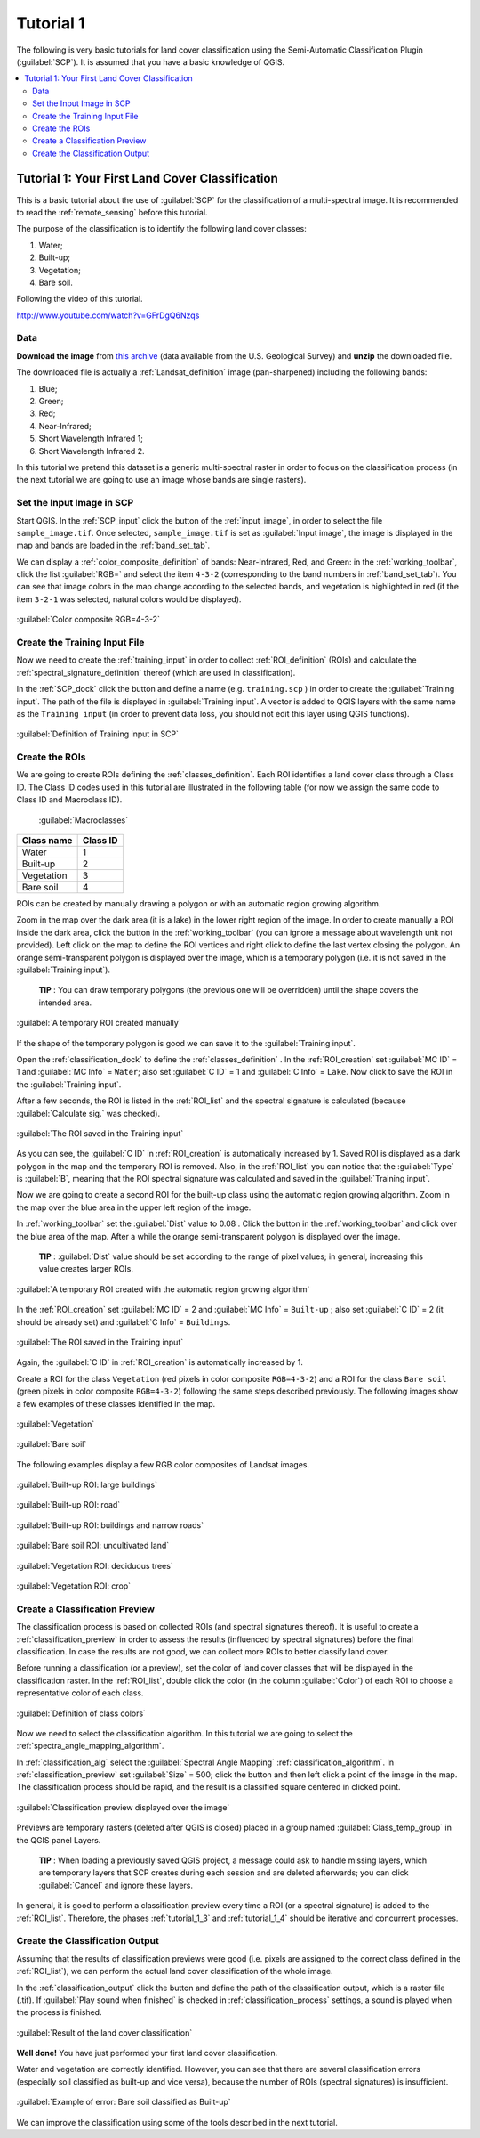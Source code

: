 .. _basic_tutorial_1:

***************************************************************
Tutorial 1
***************************************************************

.. |br| raw:: html

 <br />

.. |add| image:: _static/semiautomaticclassificationplugin_add.png
	:width: 20pt
	
.. |checkbox| image:: _static/checkbox.png
	:width: 18pt
	
.. |pointer| image:: _static/semiautomaticclassificationplugin_pointer_tool.png
	:width: 20pt
	
.. |radiobutton| image:: _static/radiobutton.png
	:width: 18pt
	
.. |reload| image:: _static/semiautomaticclassificationplugin_reload.png
	:width: 20pt
	
.. |reset| image:: _static/semiautomaticclassificationplugin_reset.png
	:width: 20pt
	
.. |remove| image:: _static/semiautomaticclassificationplugin_remove.png
	:width: 20pt
	
.. |run| image:: _static/semiautomaticclassificationplugin_run.png
	:width: 24pt
	
.. |open_file| image:: _static/semiautomaticclassificationplugin_open_file.png
	:width: 20pt
	
.. |new_file| image:: _static/semiautomaticclassificationplugin_new_file.png
	:width: 20pt
	
.. |open_dir| image:: _static/semiautomaticclassificationplugin_open_dir.png
	:width: 20pt
	
.. |select_all| image:: _static/semiautomaticclassificationplugin_select_all.png
	:width: 20pt
	
.. |move_up| image:: _static/semiautomaticclassificationplugin_move_up.png
	:width: 20pt
	
.. |move_down| image:: _static/semiautomaticclassificationplugin_move_down.png
	:width: 20pt
	
.. |search_images| image:: _static/semiautomaticclassificationplugin_search_images.png
	:width: 20pt

.. |image_preview| image:: _static/semiautomaticclassificationplugin_download_image_preview.png
	:width: 20pt

.. |import| image:: _static/semiautomaticclassificationplugin_import.png
	:width: 20pt
	
.. |export| image:: _static/semiautomaticclassificationplugin_export.png
	:width: 20pt

.. |plus| image:: _static/semiautomaticclassificationplugin_plus.png
	:width: 20pt

.. |order_by_name| image:: _static/semiautomaticclassificationplugin_order_by_name.png
	:width: 20pt

.. |image_overview| image:: _static/semiautomaticclassificationplugin_download_image_overview.png
	:width: 20pt
	
.. |enter| image:: _static/semiautomaticclassificationplugin_enter.png
	:width: 20pt

.. |download| image:: _static/semiautomaticclassificationplugin_download_arrow.png
	:width: 20pt
	
.. |landsat_download| image:: _static/semiautomaticclassificationplugin_landsat8_download_tool.png
	:width: 20pt

.. |sentinel_download| image:: _static/semiautomaticclassificationplugin_sentinel_download_tool.png
	:width: 20pt
	
.. |tools| image:: _static/semiautomaticclassificationplugin_roi_tool.png
	:width: 20pt
	
.. |roi_multiple| image:: _static/semiautomaticclassificationplugin_roi_multiple.png
	:width: 20pt

.. |import_spectral_library| image:: _static/semiautomaticclassificationplugin_import_spectral_library.png
	:width: 20pt
	
.. |export_spectral_library| image:: _static/semiautomaticclassificationplugin_export_spectral_library.png
	:width: 20pt
	
.. |weight_tool| image:: _static/semiautomaticclassificationplugin_weight_tool.png
	:width: 20pt
	
.. |threshold_tool| image:: _static/semiautomaticclassificationplugin_threshold_tool.png
	:width: 20pt
	
.. |LCS_threshold| image:: _static/semiautomaticclassificationplugin_LCS_threshold_tool.png
	:width: 20pt
	
.. |LCS_threshold_set_tool| image:: _static/semiautomaticclassificationplugin_LCS_threshold_set_tool.png
	:width: 20pt
	
.. |preprocessing| image:: _static/semiautomaticclassificationplugin_class_tool.png
	:width: 20pt
	
.. |landsat_tool| image:: _static/semiautomaticclassificationplugin_landsat8_tool.png
	:width: 20pt
	
.. |sentinel2_tool| image:: _static/semiautomaticclassificationplugin_sentinel_tool.png
	:width: 20pt
	
.. |aster_tool| image:: _static/semiautomaticclassificationplugin_aster_tool.png
	:width: 20pt
	
.. |split_raster| image:: _static/semiautomaticclassificationplugin_split_raster.png
	:width: 20pt
	
.. |clip_tool| image:: _static/semiautomaticclassificationplugin_clip_tool.png
	:width: 20pt
	
.. |pca_tool| image:: _static/semiautomaticclassificationplugin_pca_tool.png
	:width: 20pt
	
.. |vector_to_raster_tool| image:: _static/semiautomaticclassificationplugin_vector_to_raster_tool.png
	:width: 20pt
	
.. |post_process| image:: _static/semiautomaticclassificationplugin_post_process.png
	:width: 20pt
	
.. |accuracy_tool| image:: _static/semiautomaticclassificationplugin_accuracy_tool.png
	:width: 20pt
	
.. |land_cover_change| image:: _static/semiautomaticclassificationplugin_land_cover_change.png
	:width: 20pt
	
.. |report_tool| image:: _static/semiautomaticclassificationplugin_report_tool.png
	:width: 20pt

.. |class_to_vector_tool| image:: _static/semiautomaticclassificationplugin_class_to_vector_tool.png
	:width: 20pt

.. |reclassification_tool| image:: _static/semiautomaticclassificationplugin_reclassification_tool.png
	:width: 20pt

.. |edit_raster| image:: _static/semiautomaticclassificationplugin_edit_raster.png
	:width: 20pt

.. |undo_edit_raster| image:: _static/semiautomaticclassificationplugin_undo_edit_raster.png
	:width: 20pt

.. |classification_sieve| image:: _static/semiautomaticclassificationplugin_classification_sieve.png
	:width: 20pt

.. |classification_erosion| image:: _static/semiautomaticclassificationplugin_classification_erosion.png
	:width: 20pt

.. |classification_dilation| image:: _static/semiautomaticclassificationplugin_classification_dilation.png
	:width: 20pt

.. |bandcalc_tool| image:: _static/semiautomaticclassificationplugin_bandcalc_tool.png
	:width: 20pt
	
.. |batch_tool| image:: _static/semiautomaticclassificationplugin_batch.png
	:width: 20pt

.. |bandset_tool| image:: _static/semiautomaticclassificationplugin_bandset_tool.png
	:width: 20pt
	
.. |settings_tool| image:: _static/semiautomaticclassificationplugin_settings_tool.png
	:width: 20pt
	
.. |manual_ROI| image:: _static/semiautomaticclassificationplugin_manual_ROI.png
	:width: 20pt

.. |save_roi| image:: _static/semiautomaticclassificationplugin_save_roi.png
	:width: 20pt
	
.. |roi_single| image:: _static/semiautomaticclassificationplugin_roi_single.png
	:width: 20pt
	
.. |roi_redo| image:: _static/semiautomaticclassificationplugin_roi_redo.png
	:width: 20pt

.. |preview| image:: _static/semiautomaticclassificationplugin_preview.png
	:width: 20pt
	
.. |preview_redo| image:: _static/semiautomaticclassificationplugin_preview_redo.png
	:width: 20pt
	
.. |delete_signature| image:: _static/semiautomaticclassificationplugin_delete_signature.png
	:width: 20pt

.. |sign_plot| image:: _static/semiautomaticclassificationplugin_sign_tool.png
	:width: 20pt

.. |cumulative_stretch| image:: _static/semiautomaticclassificationplugin_bandset_cumulative_stretch_tool.png
	:width: 20pt

.. |std_dev_stretch| image:: _static/semiautomaticclassificationplugin_bandset_std_dev_stretch_tool.png
	:width: 20pt

.. |calculate_spectral_distances| image:: _static/semiautomaticclassificationplugin_calculate_spectral_distances.png
	:width: 20pt
	
The following is very basic tutorials for land cover classification using the Semi-Automatic Classification Plugin (:guilabel:`SCP`).
It is assumed that you have a basic knowledge of QGIS.

.. contents::
    :depth: 2
    :local:
	

.. _tutorial_1:
 
Tutorial 1: Your First Land Cover Classification
===================================================

This is a basic tutorial about the use of :guilabel:`SCP` for the classification of a multi-spectral image.
It is recommended to read the :ref:`remote_sensing` before this tutorial.

The purpose of the classification is to identify the following land cover classes:

#. Water;
#. Built-up;
#. Vegetation;
#. Bare soil.

Following the video of this tutorial.

.. raw:: html

	<iframe allowfullscreen="" frameborder="0" height="360" src="http://www.youtube.com/embed/GFrDgQ6Nzqs?rel=0" width="100%"></iframe>

http://www.youtube.com/watch?v=GFrDgQ6Nzqs

.. _tutorial_1_data:

Data
-------------------------

**Download the image** from `this archive <https://docs.google.com/uc?id=0BysUrKXWIDwBNEtudThrcWlERDg>`_ (data available from the U.S. Geological Survey) and **unzip** the downloaded file.

The downloaded file is actually a :ref:`Landsat_definition` image (pan-sharpened) including the following bands:

#. Blue;
#. Green;
#. Red;
#. Near-Infrared;
#. Short Wavelength Infrared 1;
#. Short Wavelength Infrared 2.

In this tutorial we pretend this dataset is a generic multi-spectral raster in order to focus on the classification process (in the next tutorial we are going to use an image whose bands are single rasters).

.. _tutorial_1_1:

Set the Input Image in SCP
--------------------------------

Start QGIS.
In the :ref:`SCP_input` click the button |open_file| of the :ref:`input_image`, in order to select the file ``sample_image.tif``.
Once selected, ``sample_image.tif`` is set as :guilabel:`Input image`, the image is displayed in the map and bands are loaded in the :ref:`band_set_tab`.

We can display a :ref:`color_composite_definition` of bands: Near-Infrared, Red, and Green: in the :ref:`working_toolbar`, click the list :guilabel:`RGB=` and select the item ``4-3-2`` (corresponding to the band numbers in :ref:`band_set_tab`).
You can see that image colors in the map change according to the selected bands, and vegetation is highlighted in red (if the item ``3-2-1`` was selected, natural colors would be displayed).

.. figure:: _static/tutorial_1/tutorial_1_1.jpg
	:align: center
	
	:guilabel:`Color composite RGB=4-3-2`
	
.. _tutorial_1_2:

Create the Training Input File
------------------------------------------------------

Now we need to create the :ref:`training_input` in order to collect :ref:`ROI_definition` (ROIs) and calculate the :ref:`spectral_signature_definition` thereof (which are used in classification).

In the :ref:`SCP_dock` click the button |new_file| and define a name (e.g. ``training.scp`` ) in order to create the :guilabel:`Training input`.
The path of the file is displayed in :guilabel:`Training input`.
A vector is added to QGIS layers with the same name as the ``Training input`` (in order to prevent data loss, you should not edit this layer using QGIS functions).

.. figure:: _static/tutorial_1/tutorial_1_2.jpg
	:align: center
	
	:guilabel:`Definition of Training input in SCP`

.. _tutorial_1_3:

Create the ROIs
------------------------------------------------------

We are going to create ROIs defining the :ref:`classes_definition`. 
Each ROI identifies a land cover class through a Class ID.
The Class ID codes used in this tutorial are illustrated in the following table (for now we assign the same code to Class ID and Macroclass ID).
	
	:guilabel:`Macroclasses`
	
+-----------------------------+--------------------------+
| Class name                  | Class ID                 |
+=============================+==========================+
| Water                       |  1                       |
+-----------------------------+--------------------------+
| Built-up                    |  2                       |
+-----------------------------+--------------------------+
| Vegetation                  |  3                       |
+-----------------------------+--------------------------+
| Bare soil                   |  4                       |
+-----------------------------+--------------------------+

ROIs can be created by manually drawing a polygon or with an automatic region growing algorithm.

Zoom in the map over the dark area (it is a lake) in the lower right region of the image.
In order to create manually a ROI inside the dark area, click the button |manual_ROI| in the :ref:`working_toolbar` (you can ignore a message about wavelength unit not provided).
Left click on the map to define the ROI vertices and right click to define the last vertex closing the polygon.
An orange semi-transparent polygon is displayed over the image, which is a temporary polygon (i.e. it is not saved in the :guilabel:`Training input`).

	**TIP** : You can draw temporary polygons (the previous one will be overridden) until the shape covers the intended area.

.. figure:: _static/tutorial_1/tutorial_1_3_1.jpg
	:align: center
	
	:guilabel:`A temporary ROI created manually`
	
If the shape of the temporary polygon is good we can save it to the :guilabel:`Training input`.

Open the :ref:`classification_dock` to define the :ref:`classes_definition` .
In the :ref:`ROI_creation` set :guilabel:`MC ID` = 1 and :guilabel:`MC Info` = ``Water``; also set :guilabel:`C ID` = 1 and :guilabel:`C Info` = ``Lake``.
Now click |save_roi| to save the ROI in the :guilabel:`Training input`.

After a few seconds, the ROI is listed in the :ref:`ROI_list` and the spectral signature is calculated (because |checkbox| :guilabel:`Calculate sig.` was checked).

.. figure:: _static/tutorial_1/tutorial_1_3_2.jpg
	:align: center
	
	:guilabel:`The ROI saved in the Training input`
	
As you can see, the :guilabel:`C ID` in :ref:`ROI_creation` is automatically increased by 1.
Saved ROI is displayed as a dark polygon in the map and the temporary ROI is removed.
Also, in the :ref:`ROI_list` you can notice that the :guilabel:`Type` is :guilabel:`B`, meaning that the ROI spectral signature was calculated and saved in the :guilabel:`Training input`.

Now we are going to create a second ROI for the built-up class using the automatic region growing algorithm.
Zoom in the map over the blue area in the upper left region of the image.

In :ref:`working_toolbar` set the :guilabel:`Dist` value to 0.08 .
Click the button |roi_single| in the :ref:`working_toolbar` and click over the blue area of the map.
After a while the orange semi-transparent polygon is displayed over the image.

	**TIP** : :guilabel:`Dist` value should be set according to the range of pixel values; in general, increasing this value creates larger ROIs.

.. figure:: _static/tutorial_1/tutorial_1_3_3.jpg
	:align: center
	
	:guilabel:`A temporary ROI created with the automatic region growing algorithm`
	
In the :ref:`ROI_creation` set :guilabel:`MC ID` = 2 and :guilabel:`MC Info` = ``Built-up`` ; also set :guilabel:`C ID` = 2 (it should be already set) and :guilabel:`C Info` = ``Buildings``.

.. figure:: _static/tutorial_1/tutorial_1_3_4.jpg
	:align: center
	
	:guilabel:`The ROI saved in the Training input`
		
Again, the :guilabel:`C ID` in :ref:`ROI_creation` is automatically increased by 1.

Create a ROI for the class ``Vegetation`` (red pixels in color composite ``RGB=4-3-2``) and a ROI for the class ``Bare soil`` (green pixels in color composite ``RGB=4-3-2``) following the same steps described previously.
The following images show a few examples of these classes identified in the map.

.. figure:: _static/tutorial_1/tutorial_1_3_5.jpg
	:align: center
	
	:guilabel:`Vegetation`
	
.. figure:: _static/tutorial_1/tutorial_1_3_6.jpg
	:align: center
	
	:guilabel:`Bare soil`
	
The following examples display a few RGB color composites of Landsat images.

.. figure:: _static/tutorial_1/tutorial_1_3_7.jpg
	:align: center
	
	:guilabel:`Built-up ROI: large buildings`
	
.. figure:: _static/tutorial_1/tutorial_1_3_8.jpg
	:align: center
	
	:guilabel:`Built-up ROI: road`
	
.. figure:: _static/tutorial_1/tutorial_1_3_9.jpg
	:align: center
	
	:guilabel:`Built-up ROI: buildings and narrow roads`
	
.. figure:: _static/tutorial_1/tutorial_1_3_10.jpg
	:align: center
	
	:guilabel:`Bare soil ROI: uncultivated land`
	
.. figure:: _static/tutorial_1/tutorial_1_3_11.jpg
	:align: center
	
	:guilabel:`Vegetation ROI: deciduous trees`
	
.. figure:: _static/tutorial_1/tutorial_1_3_12.jpg
	:align: center
	
	:guilabel:`Vegetation ROI: crop`
	
.. _tutorial_1_4:

Create a Classification Preview
------------------------------------------------------

The classification process is based on collected ROIs (and spectral signatures thereof).
It is useful to create a :ref:`classification_preview` in order to assess the results (influenced by spectral signatures) before the final classification.
In case the results are not good, we can collect more ROIs to better classify land cover.

Before running a classification (or a preview), set the color of land cover classes that will be displayed in the classification raster.
In the :ref:`ROI_list`, double click the color (in the column :guilabel:`Color`) of each ROI to choose a representative color of each class.
	
.. figure:: _static/tutorial_1/tutorial_1_4_1.jpg
	:align: center
	
	:guilabel:`Definition of class colors`
	
Now we need to select the classification algorithm.
In this tutorial we are going to select the :ref:`spectra_angle_mapping_algorithm`.

In :ref:`classification_alg` select the :guilabel:`Spectral Angle Mapping` :ref:`classification_algorithm`.
In :ref:`classification_preview` set :guilabel:`Size` = 500; click the button |preview| and then left click a point of the image in the map.
The classification process should be rapid, and the result is a classified square centered in clicked point.

.. figure:: _static/tutorial_1/tutorial_1_4_2.jpg
	:align: center
	
	:guilabel:`Classification preview displayed over the image`
	
Previews are temporary rasters (deleted after QGIS is closed) placed in a group named :guilabel:`Class_temp_group` in the QGIS panel Layers.

	**TIP** : When loading a previously saved QGIS project, a message could ask to handle missing layers, which are temporary layers that SCP creates during each session and are deleted afterwards; you can click :guilabel:`Cancel` and ignore these layers.

In general, it is good to perform a classification preview every time a ROI (or a spectral signature) is added to the :ref:`ROI_list`. Therefore, the phases :ref:`tutorial_1_3` and :ref:`tutorial_1_4` should be iterative and concurrent processes.

.. _tutorial_1_5:

Create the Classification Output
------------------------------------------------------

Assuming that the results of classification previews were good (i.e. pixels are assigned to the correct class defined in the :ref:`ROI_list`), we can perform the actual land cover classification of the whole image.

In the :ref:`classification_output` click the button |run| and define the path of the classification output, which is a raster file (.tif).
If |checkbox| :guilabel:`Play sound when finished` is checked in :ref:`classification_process` settings, a sound is played when the process is finished.

.. figure:: _static/tutorial_1/tutorial_1_5_1.jpg
	:align: center
	
	:guilabel:`Result of the land cover classification`
	
**Well done!**
You have just performed your first land cover classification.

Water and vegetation are correctly identified.
However, you can see that there are several classification errors (especially soil classified as built-up and vice versa), because the number of ROIs (spectral signatures) is insufficient.

.. figure:: _static/tutorial_1/tutorial_1_5_2.jpg
	:align: center

	:guilabel:`Example of error: Bare soil classified as Built-up`
	
We can improve the classification using some of the tools described in the next tutorial.
